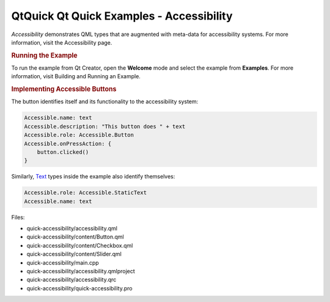 .. _sdk_qtquick_qt_quick_examples_-_accessibility:
QtQuick Qt Quick Examples - Accessibility
=========================================



*Accessibility* demonstrates QML types that are augmented with meta-data
for accessibility systems. For more information, visit the Accessibility
page.

.. rubric:: Running the Example
   :name: running-the-example

To run the example from Qt Creator, open the **Welcome** mode and select
the example from **Examples**. For more information, visit Building and
Running an Example.

.. rubric:: Implementing Accessible Buttons
   :name: implementing-accessible-buttons

The button identifies itself and its functionality to the accessibility
system:

.. code:: qml

    Accessible.name: text
    Accessible.description: "This button does " + text
    Accessible.role: Accessible.Button
    Accessible.onPressAction: {
        button.clicked()
    }

Similarly, `Text </sdk/apps/qml/QtQuick/qtquick-releasenotes/#text>`_ 
types inside the example also identify themselves:

.. code:: qml

    Accessible.role: Accessible.StaticText
    Accessible.name: text

Files:

-  quick-accessibility/accessibility.qml
-  quick-accessibility/content/Button.qml
-  quick-accessibility/content/Checkbox.qml
-  quick-accessibility/content/Slider.qml
-  quick-accessibility/main.cpp
-  quick-accessibility/accessibility.qmlproject
-  quick-accessibility/accessibility.qrc
-  quick-accessibility/quick-accessibility.pro

